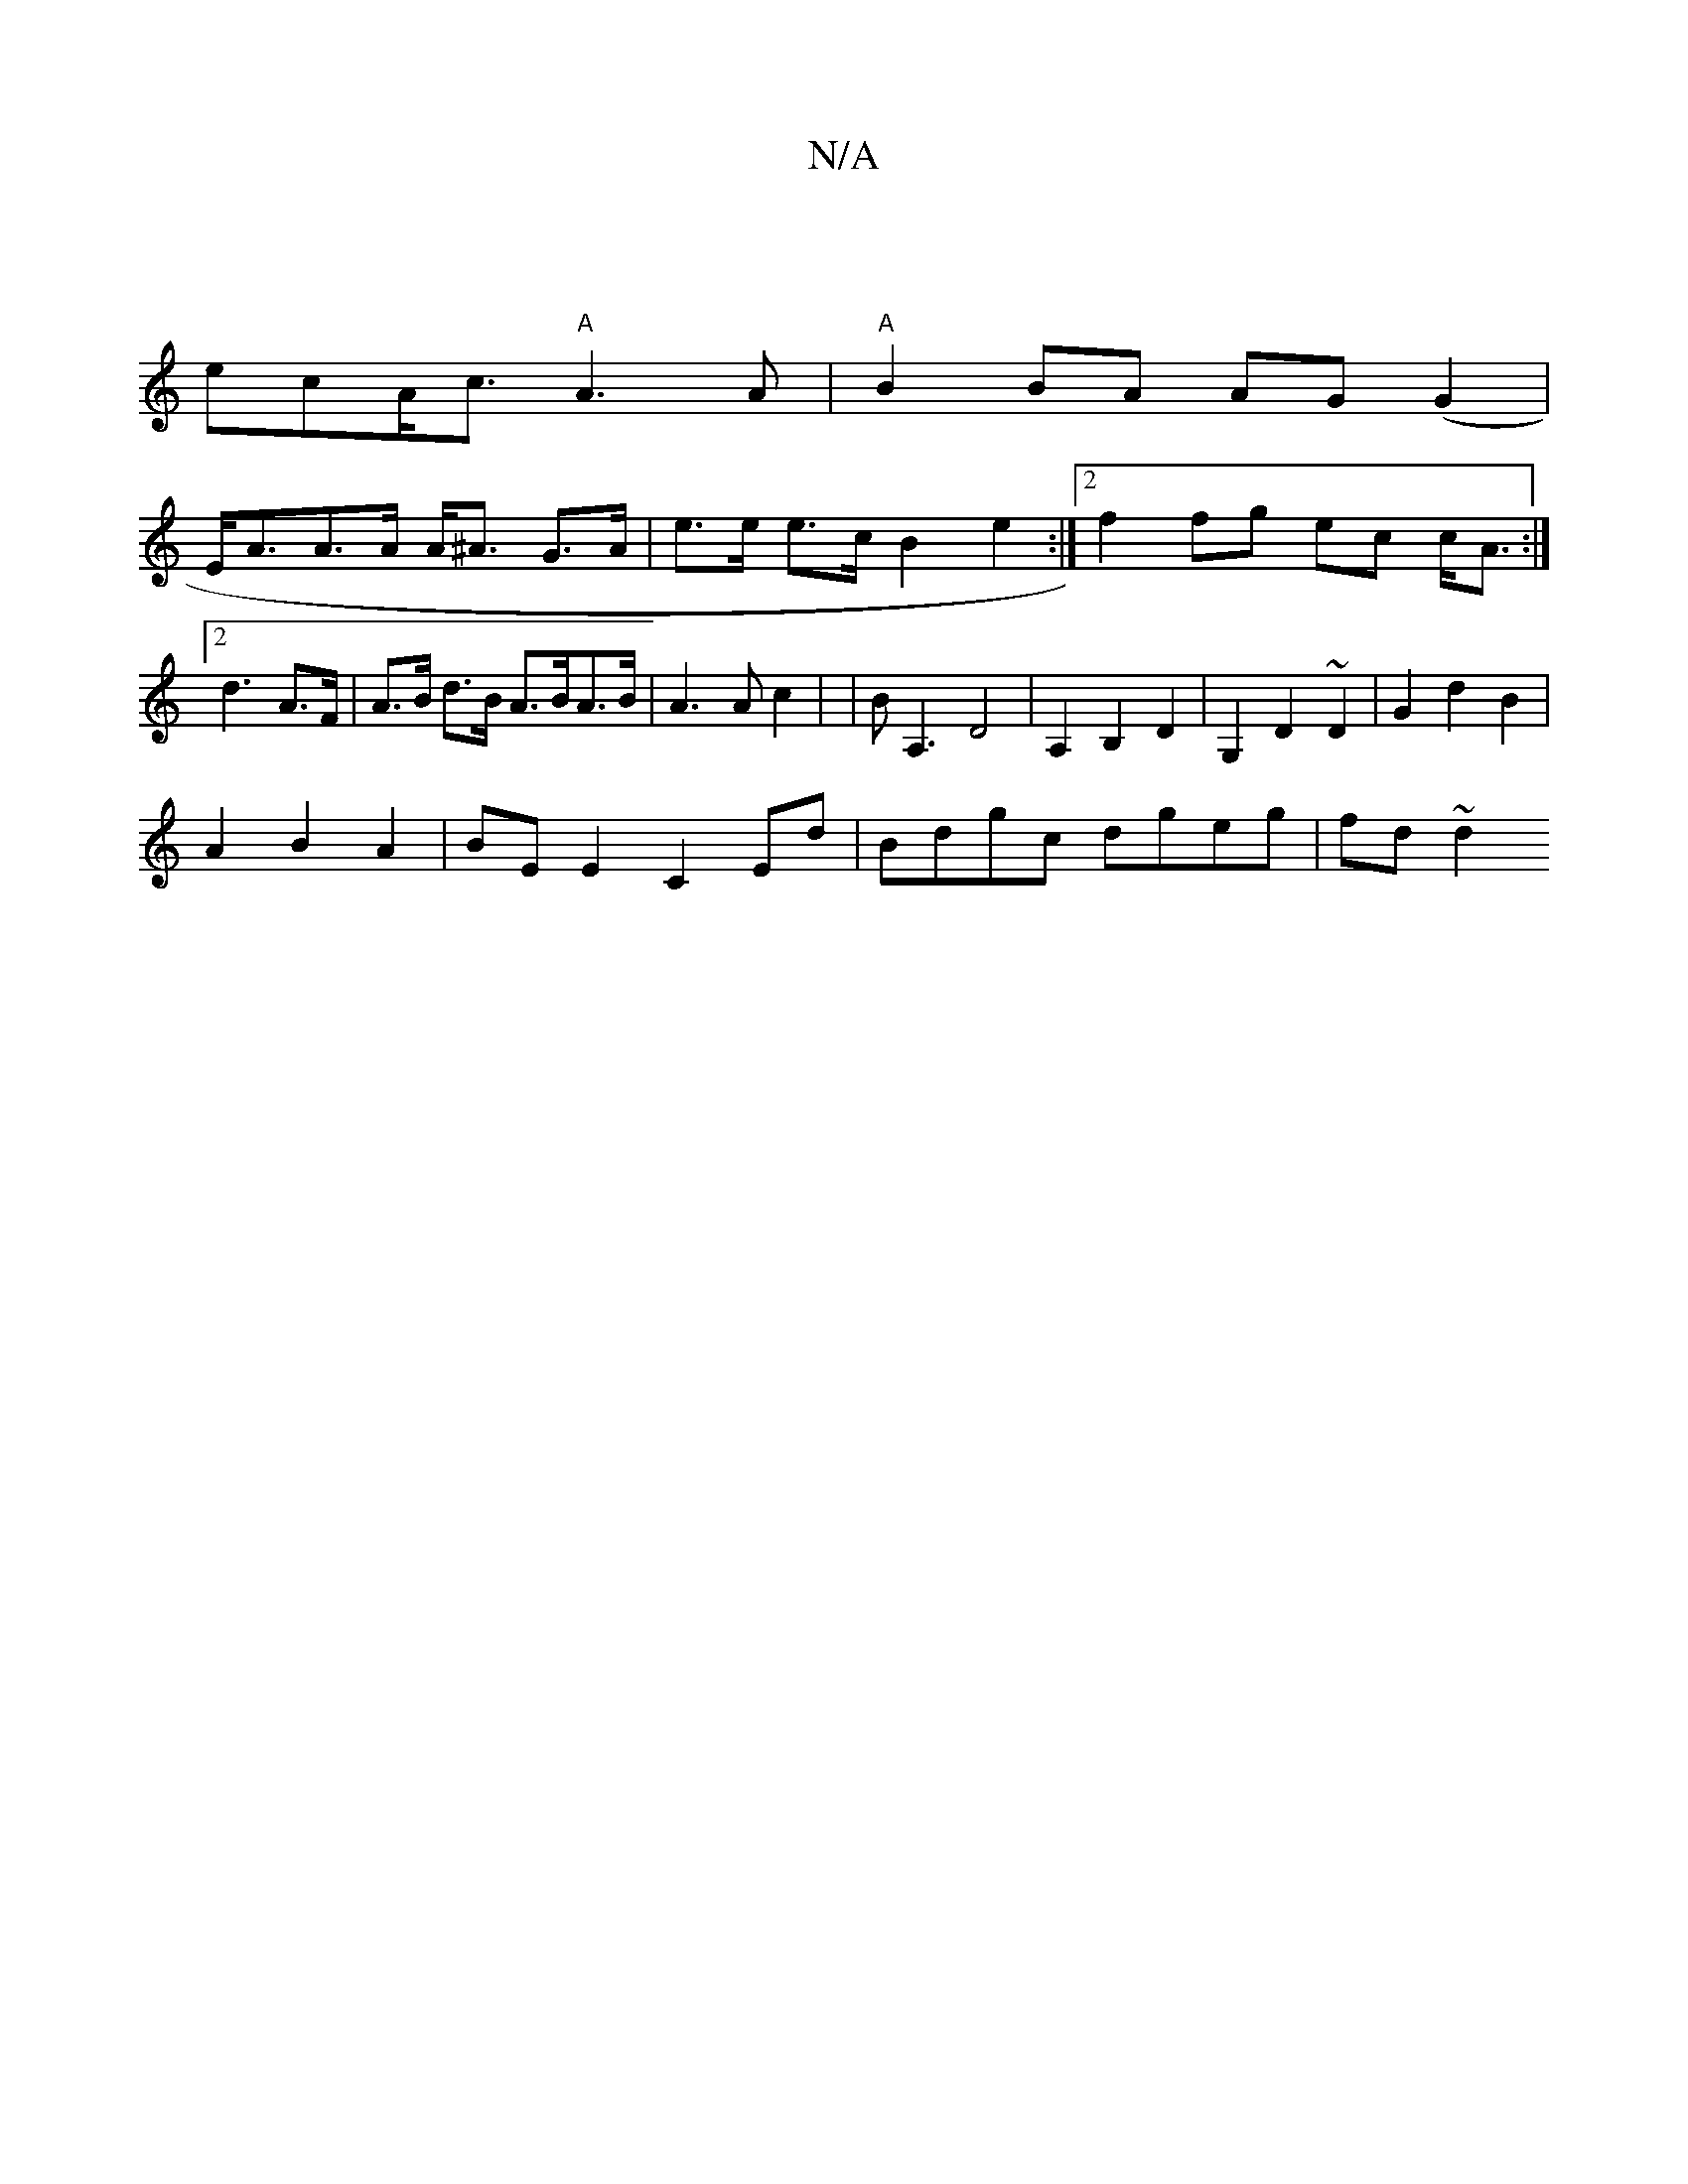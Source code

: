 X:1
T:N/A
M:4/4
R:N/A
K:Cmajor
|
ecA<c "A"A3 A|"A"B2BA AG(G2 |
E<AA>A A<^A G>A|e>e e>c B2 e2:|2 f2 fg ec c<A:|2 d3 A>F | A>B d>B A>BA>B | A3 A c2 | | BA,3 D4|A,2B,2 D2 | G,2 D2 ~D2 | G2 d2 B2 |
A2 B2 A2 |BE E2 C2 Ed|Bdgc dgeg|fd~d2